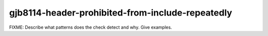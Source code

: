 .. title:: clang-tidy - gjb8114-header-prohibited-from-include-repeatedly

gjb8114-header-prohibited-from-include-repeatedly
=================================================

FIXME: Describe what patterns does the check detect and why. Give examples.
